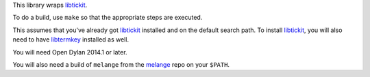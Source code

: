 This library wraps `libtickit`_.

To do a build, use ``make`` so that the appropriate steps
are executed.

This assumes that you've already got `libtickit`_ installed
and on the default search path. To install `libtickit`_, you
will also need to have `libtermkey`_ installed as well.

You will need Open Dylan 2014.1 or later.

You will also need a build of ``melange`` from the
`melange`_ repo on your ``$PATH``.

.. _libtickit: http://www.leonerd.org.uk/code/libtickit/
.. _libtermkey: http://www.leonerd.org.uk/code/libtermkey/
.. _melange: https://github.com/dylan-lang/melange
